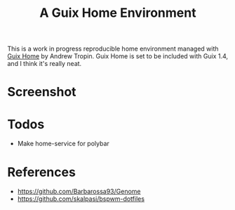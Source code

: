 #+title: A Guix Home Environment

This is a work in progress reproducible home environment managed with [[https://sr.ht/~abcdw/rde/][Guix Home]]
by Andrew Tropin. Guix Home is set to be included with Guix 1.4, and I think
it's really neat.

* Screenshot
[[file:screenshot.png]]

* Todos
- Make home-service for polybar

* References
- https://github.com/Barbarossa93/Genome
- https://github.com/skalpasi/bspwm-dotfiles
